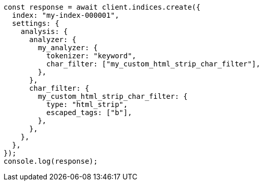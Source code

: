 // This file is autogenerated, DO NOT EDIT
// Use `node scripts/generate-docs-examples.js` to generate the docs examples

[source, js]
----
const response = await client.indices.create({
  index: "my-index-000001",
  settings: {
    analysis: {
      analyzer: {
        my_analyzer: {
          tokenizer: "keyword",
          char_filter: ["my_custom_html_strip_char_filter"],
        },
      },
      char_filter: {
        my_custom_html_strip_char_filter: {
          type: "html_strip",
          escaped_tags: ["b"],
        },
      },
    },
  },
});
console.log(response);
----
